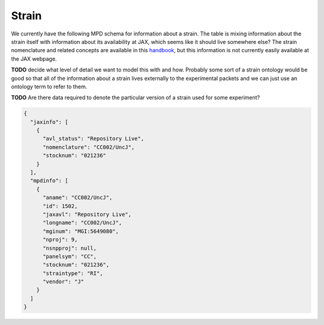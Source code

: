 .. _rststrain:

######
Strain
######

We currently have the following MPD schema for information about a strain. The table is mixing information about the
strain itself with information about its availability at JAX, which seems like it should live somewhere else? The
strain nomenclature and related concepts are available in this
`handbook <https://www.urmc.rochester.edu/MediaLibraries/URMCMedia/animal-resource/forms/documents/JAX-Handbook-Genetically-Standardized-Mice.pdf>`_,
but this information is not currently easily available at the JAX webpage.

**TODO** decide what level of detail we want to model this with and how.
Probably some sort of a strain ontology would be good so that all of the information about a strain lives externally
to the experimental packets and we can just use an ontology term to refer to them.

**TODO** Are there data required to denote the particular version of a strain used for some experiment?

.. code-block:: console

    {
      "jaxinfo": [
        {
          "avl_status": "Repository Live",
          "nomenclature": "CC002/UncJ",
          "stocknum": "021236"
        }
      ],
      "mpdinfo": [
        {
          "aname": "CC002/UncJ",
          "id": 1502,
          "jaxavl": "Repository Live",
          "longname": "CC002/UncJ",
          "mginum": "MGI:5649080",
          "nproj": 9,
          "nsnpproj": null,
          "panelsym": "CC",
          "stocknum": "021236",
          "straintype": "RI",
          "vendor": "J"
        }
      ]
    }